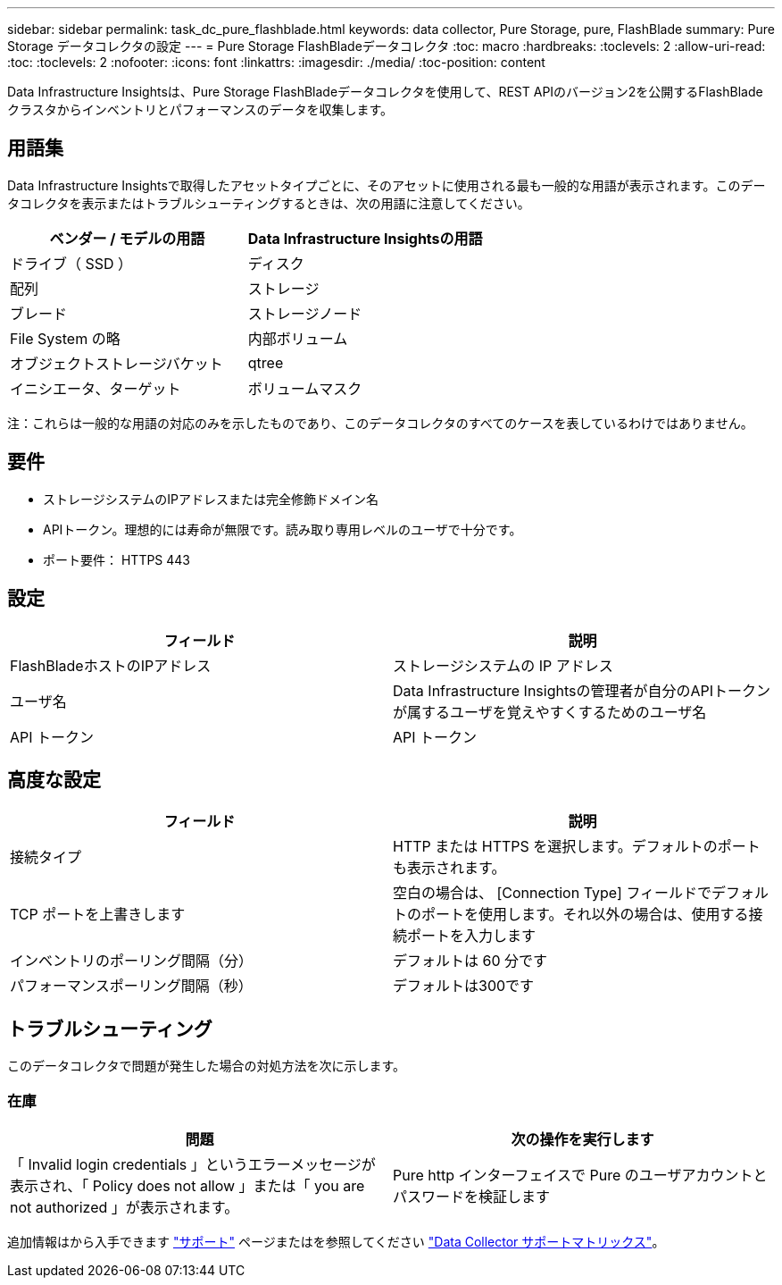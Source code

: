 ---
sidebar: sidebar 
permalink: task_dc_pure_flashblade.html 
keywords: data collector, Pure Storage, pure, FlashBlade 
summary: Pure Storage データコレクタの設定 
---
= Pure Storage FlashBladeデータコレクタ
:toc: macro
:hardbreaks:
:toclevels: 2
:allow-uri-read: 
:toc: 
:toclevels: 2
:nofooter: 
:icons: font
:linkattrs: 
:imagesdir: ./media/
:toc-position: content


[role="lead"]
Data Infrastructure Insightsは、Pure Storage FlashBladeデータコレクタを使用して、REST APIのバージョン2を公開するFlashBladeクラスタからインベントリとパフォーマンスのデータを収集します。



== 用語集

Data Infrastructure Insightsで取得したアセットタイプごとに、そのアセットに使用される最も一般的な用語が表示されます。このデータコレクタを表示またはトラブルシューティングするときは、次の用語に注意してください。

[cols="2*"]
|===
| ベンダー / モデルの用語 | Data Infrastructure Insightsの用語 


| ドライブ（ SSD ） | ディスク 


| 配列 | ストレージ 


| ブレード | ストレージノード 


| File System の略 | 内部ボリューム 


| オブジェクトストレージバケット | qtree 


| イニシエータ、ターゲット | ボリュームマスク 
|===
注：これらは一般的な用語の対応のみを示したものであり、このデータコレクタのすべてのケースを表しているわけではありません。



== 要件

* ストレージシステムのIPアドレスまたは完全修飾ドメイン名
* APIトークン。理想的には寿命が無限です。読み取り専用レベルのユーザで十分です。
* ポート要件： HTTPS 443




== 設定

[cols="2*"]
|===
| フィールド | 説明 


| FlashBladeホストのIPアドレス | ストレージシステムの IP アドレス 


| ユーザ名 | Data Infrastructure Insightsの管理者が自分のAPIトークンが属するユーザを覚えやすくするためのユーザ名 


| API トークン | API トークン 
|===


== 高度な設定

[cols="2*"]
|===
| フィールド | 説明 


| 接続タイプ | HTTP または HTTPS を選択します。デフォルトのポートも表示されます。 


| TCP ポートを上書きします | 空白の場合は、 [Connection Type] フィールドでデフォルトのポートを使用します。それ以外の場合は、使用する接続ポートを入力します 


| インベントリのポーリング間隔（分） | デフォルトは 60 分です 


| パフォーマンスポーリング間隔（秒） | デフォルトは300です 
|===


== トラブルシューティング

このデータコレクタで問題が発生した場合の対処方法を次に示します。



=== 在庫

[cols="2*"]
|===
| 問題 | 次の操作を実行します 


| 「 Invalid login credentials 」というエラーメッセージが表示され、「 Policy does not allow 」または「 you are not authorized 」が表示されます。 | Pure http インターフェイスで Pure のユーザアカウントとパスワードを検証します 
|===
追加情報はから入手できます link:concept_requesting_support.html["サポート"] ページまたはを参照してください link:reference_data_collector_support_matrix.html["Data Collector サポートマトリックス"]。
